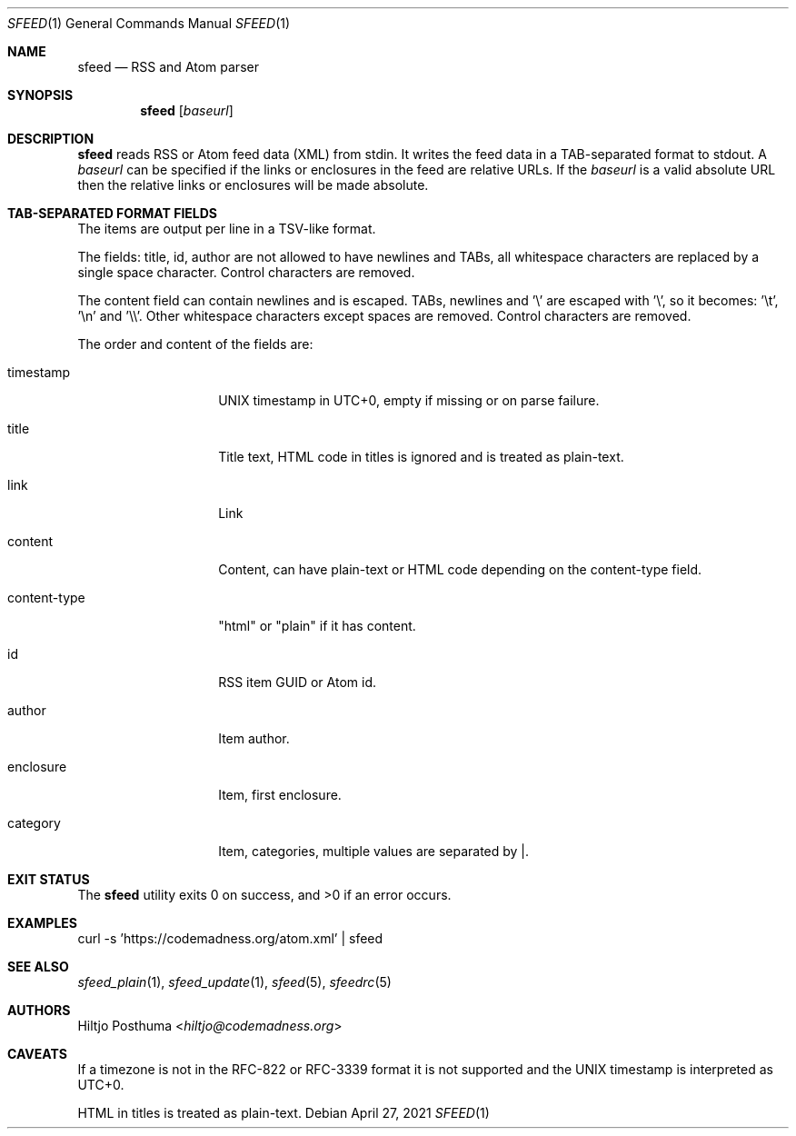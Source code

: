 .Dd April 27, 2021
.Dt SFEED 1
.Os
.Sh NAME
.Nm sfeed
.Nd RSS and Atom parser
.Sh SYNOPSIS
.Nm
.Op Ar baseurl
.Sh DESCRIPTION
.Nm
reads RSS or Atom feed data (XML) from stdin.
It writes the feed data in a TAB-separated format to stdout.
A
.Ar baseurl
can be specified if the links or enclosures in the feed are relative URLs.
If the
.Ar baseurl
is a valid absolute URL then the relative links or enclosures will be
made absolute.
.Sh TAB-SEPARATED FORMAT FIELDS
The items are output per line in a TSV-like format.
.Pp
The fields: title, id, author are not allowed to have newlines and TABs, all
whitespace characters are replaced by a single space character.
Control characters are removed.
.Pp
The content field can contain newlines and is escaped.
TABs, newlines and '\\' are escaped with '\\', so it becomes: '\\t', '\\n'
and '\\\\'.
Other whitespace characters except spaces are removed.
Control characters are removed.
.Pp
The order and content of the fields are:
.Bl -tag -width 12n
.It timestamp
UNIX timestamp in UTC+0, empty if missing or on parse failure.
.It title
Title text, HTML code in titles is ignored and is treated as plain-text.
.It link
Link
.It content
Content, can have plain-text or HTML code depending on the content-type field.
.It content-type
"html" or "plain" if it has content.
.It id
RSS item GUID or Atom id.
.It author
Item author.
.It enclosure
Item, first enclosure.
.It category
Item, categories, multiple values are separated by |.
.El
.Sh EXIT STATUS
.Ex -std
.Sh EXAMPLES
.Bd -literal
curl -s 'https://codemadness.org/atom.xml' | sfeed
.Ed
.Sh SEE ALSO
.Xr sfeed_plain 1 ,
.Xr sfeed_update 1 ,
.Xr sfeed 5 ,
.Xr sfeedrc 5
.Sh AUTHORS
.An Hiltjo Posthuma Aq Mt hiltjo@codemadness.org
.Sh CAVEATS
If a timezone is not in the RFC-822 or RFC-3339 format it is not supported and
the UNIX timestamp is interpreted as UTC+0.
.Pp
HTML in titles is treated as plain-text.
